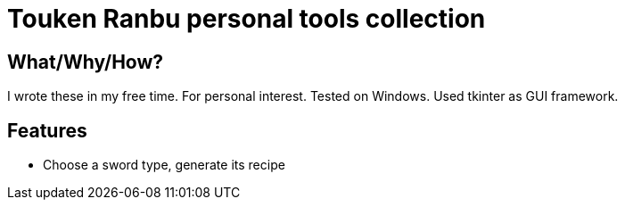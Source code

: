 = Touken Ranbu personal tools collection

== What/Why/How?
I wrote these in my free time. For personal interest. Tested on Windows. Used tkinter as GUI framework.

== Features
* Choose a sword type, generate its recipe